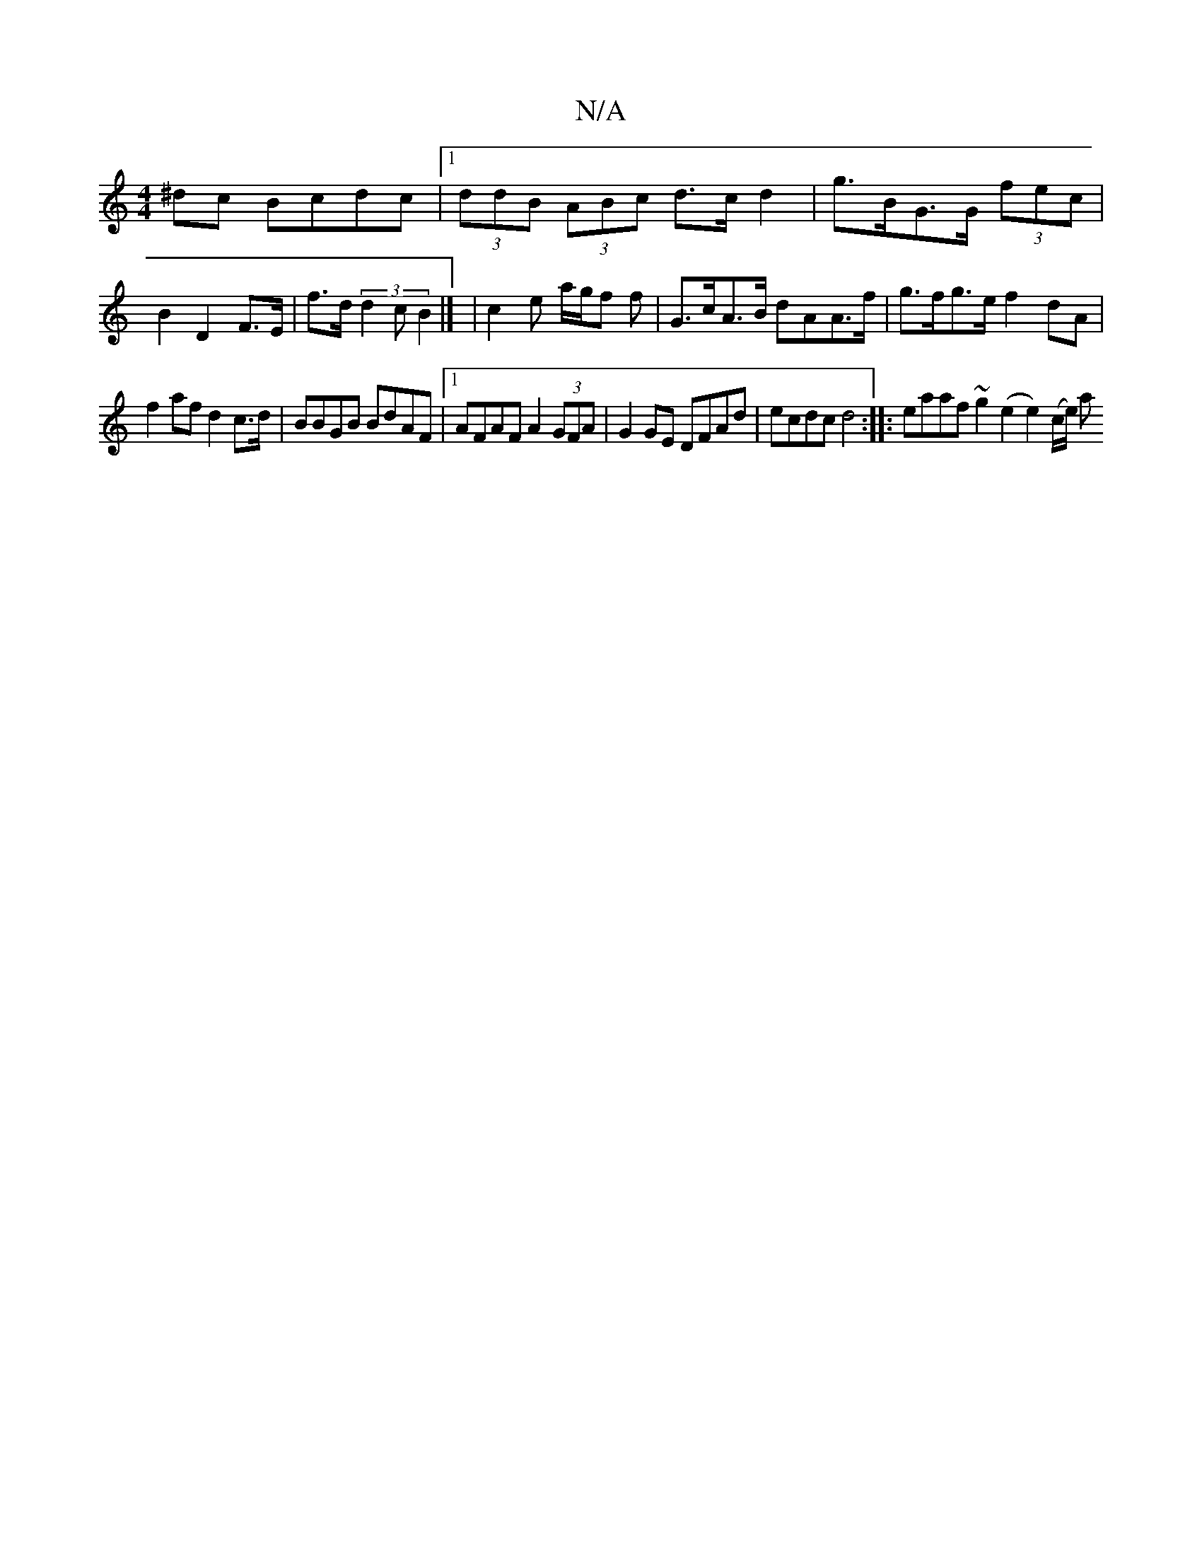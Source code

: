 X:1
T:N/A
M:4/4
R:N/A
K:Cmajor
/^dc Bcdc |1 (3ddB (3ABc d>c d2 | g>BG>G (3fec | B2 D2 F>E|f>d (3d2c B2|]/ | c2 e a/g/f f | G>cA>B dAA>f|g>fg>e f2dA|
f2af d2c>d|BBGB BdAF|1 AFAF A2 (3GFA|G2 GE DFAd |ecdc d4:|:eaaf ~g2(e2e2) (c/e/) a